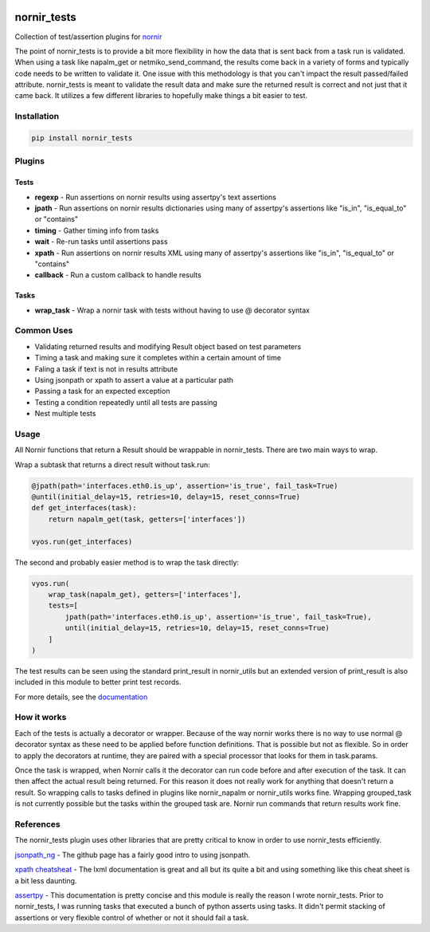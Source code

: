 .. image:: https://img.shields.io/badge/docs-passing-green.svg
   :target: https://patrickdaj.github.io/nornir_tests
   :alt: Documentation

.. image:: https://github.com/patrickdaj/nornir_tests/workflows/test_nornir_tests/badge.svg
   :target: https://github.com/patrickdaj/nornir_tests/actions?query=workflow%3Atest_nornir_tests
   :alt: test_nornir_tests

nornir_tests
============

Collection of test/assertion plugins for `nornir <github.com/nornir-automation/nornir/>`_

The point of nornir_tests is to provide a bit more flexibility in how the data that is sent back from
a task run is validated.  When using a task like napalm_get or netmiko_send_command, the results
come back in a variety of forms and typically code needs to be written to validate it.  One issue
with this methodology is that you can't impact the result passed/failed attribute.  nornir_tests
is meant to validate the result data and make sure the returned result is correct and not just that
it came back.  It utilizes a few different libraries to hopefully make things a bit easier to test.

Installation
------------

.. code::

    pip install nornir_tests

Plugins
-------

Tests
_____

* **regexp** - Run assertions on nornir results using assertpy's text assertions
* **jpath** - Run assertions on nornir results dictionaries using many of assertpy's assertions like "is_in", "is_equal_to" or "contains"
* **timing** - Gather timing info from tasks
* **wait** - Re-run tasks until assertions pass
* **xpath** - Run assertions on nornir results XML using many of assertpy's assertions like "is_in", "is_equal_to" or "contains"
* **callback** - Run a custom callback to handle results

Tasks
_____

* **wrap_task** - Wrap a nornir task with tests without having to use @ decorator syntax


Common Uses
-----------

* Validating returned results and modifying Result object based on test parameters
* Timing a task and making sure it completes within a certain amount of time
* Faling a task if text is not in results attribute
* Using jsonpath or xpath to assert a value at a particular path
* Passing a task for an expected exception
* Testing a condition repeatedly until all tests are passing
* Nest multiple tests

Usage
-----
All Nornir functions that return a Result should be wrappable in nornir_tests.  There are two
main ways to wrap.

Wrap a subtask that returns a direct result without task.run:

.. code-block:: python

    @jpath(path='interfaces.eth0.is_up', assertion='is_true', fail_task=True)
    @until(initial_delay=15, retries=10, delay=15, reset_conns=True)
    def get_interfaces(task):
        return napalm_get(task, getters=['interfaces'])
    
    vyos.run(get_interfaces) 

The second and probably easier method is to wrap the task directly:

.. code-block:: python

    vyos.run(
        wrap_task(napalm_get), getters=['interfaces'],
        tests=[
            jpath(path='interfaces.eth0.is_up', assertion='is_true', fail_task=True),
            until(initial_delay=15, retries=10, delay=15, reset_conns=True)
        ]
    )

The test results can be seen using the standard print_result in nornir_utils but an extended
version of print_result is also included in this module to better print test records.

For more details, see the `documentation <https://patrickdaj.github.io/nornir_tests/html/index.html>`__

How it works
------------

Each of the tests is actually a decorator or wrapper.  Because of the way nornir works there is
no way to use normal @ decorator syntax as these need to be applied before function definitions.
That is possible but not as flexible.  So in order to apply the decorators at runtime, they are
paired with a special processor that looks for them in task.params.

Once the task is wrapped, when Nornir calls it the decorator can run code before and after
execution of the task.  It can then affect the actual result being returned.  For this reason
it does not really work for anything that doesn't return a result.  So wrapping calls to tasks
defined in plugins like nornir_napalm or nornir_utils works fine.  Wrapping grouped_task is not
currently possible but the tasks within the grouped task are.  Nornir run commands that return
results work fine.

References
----------

The nornir_tests plugin uses other libraries that are pretty critical to know in order to use nornir_tests efficiently.

`jsonpath_ng <https://github.com/h2non/jsonpath-ng>`__ - The github page has a fairly good intro to using jsonpath.

`xpath cheatsheat <https://devhints.io/xpath>`__ - The lxml documentation is great and all but its quite a bit and using something like this cheat sheet is a bit less daunting.

`assertpy <https://github.com/assertpy/assertpy>`__ - This documentation is pretty concise and this module is really the reason I wrote nornir_tests.  Prior to nornir_tests, I was running tasks that executed a bunch of python asserts using tasks.  It didn't permit stacking of assertions or very flexible control of whether or not it should fail a task.
